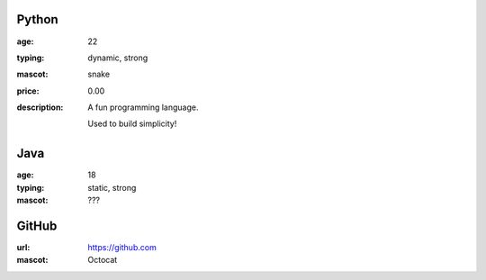 Python
------
:age: 22
:typing: dynamic, strong
:mascot: snake
:price: 0.00
:description: A fun programming language.

    Used to build simplicity!

Java 
----
:age: 18
:typing: static, strong
:mascot: ???

GitHub
--------
:url: https://github.com
:mascot: Octocat